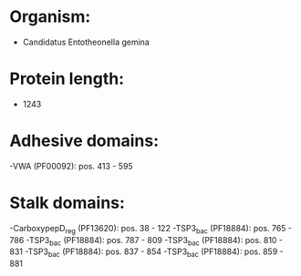 * Organism:
- Candidatus Entotheonella gemina
* Protein length:
- 1243
* Adhesive domains:
-VWA (PF00092): pos. 413 - 595
* Stalk domains:
-CarboxypepD_reg (PF13620): pos. 38 - 122
-TSP3_bac (PF18884): pos. 765 - 786
-TSP3_bac (PF18884): pos. 787 - 809
-TSP3_bac (PF18884): pos. 810 - 831
-TSP3_bac (PF18884): pos. 837 - 854
-TSP3_bac (PF18884): pos. 859 - 881

